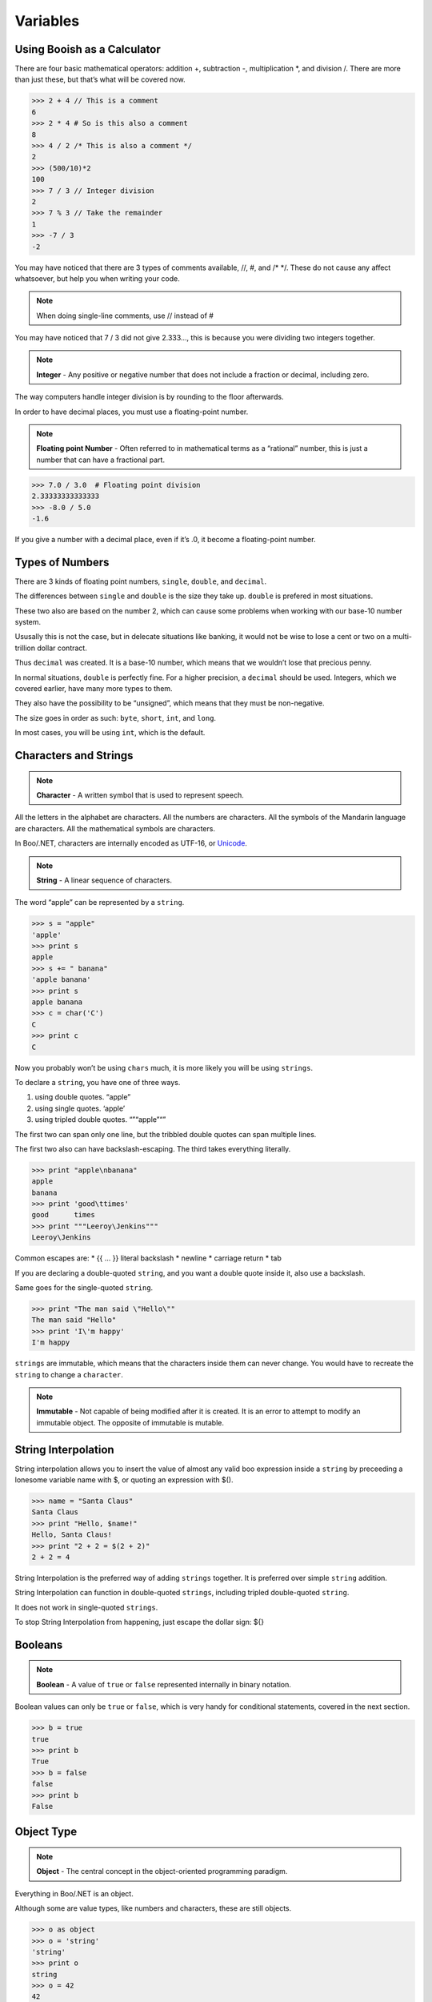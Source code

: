 Variables
=========

Using Booish as a Calculator
----------------------------

There are four basic mathematical operators: addition +, subtraction -,
multiplication \*, and division /. There are more than just these, but
that’s what will be covered now.

.. Use boo syntax instead of python to properly highlight the comments
.. event if rtd won't handle it as a shell
.. code-block:: boo

    >>> 2 + 4 // This is a comment
    6
    >>> 2 * 4 # So is this also a comment
    8
    >>> 4 / 2 /* This is also a comment */
    2
    >>> (500/10)*2
    100
    >>> 7 / 3 // Integer division
    2
    >>> 7 % 3 // Take the remainder
    1
    >>> -7 / 3
    -2

You may have noticed that there are 3 types of comments available, //,
#, and /\* \*/. These do not cause any affect whatsoever, but help you
when writing your code.

.. note::
  When doing single-line comments, use // instead of #

You may have noticed that 7 / 3 did not give 2.333…, this is because you
were dividing two integers together.

.. note::
  **Integer** - Any positive or negative number that does not
  include a fraction or decimal, including zero.

The way computers handle integer division is by rounding to the floor
afterwards.

In order to have decimal places, you must use a floating-point number.

.. note::
  **Floating point Number** - Often referred to in
  mathematical terms as a “rational” number, this is just a number that
  can have a fractional part.

.. code-block:: python

    >>> 7.0 / 3.0  # Floating point division
    2.33333333333333
    >>> -8.0 / 5.0
    -1.6

If you give a number with a decimal place, even if it’s .0, it become a
floating-point number.

Types of Numbers
----------------

There are 3 kinds of floating point numbers, ``single``, ``double``, and
``decimal``.

The differences between ``single`` and ``double`` is the size they take
up. ``double`` is prefered in most situations.

These two also are based on the number 2, which can cause some problems
when working with our base-10 number system.

Ususally this is not the case, but in delecate situations like banking,
it would not be wise to lose a cent or two on a multi-trillion dollar
contract.

Thus ``decimal`` was created. It is a base-10 number, which means that
we wouldn’t lose that precious penny.

In normal situations, ``double`` is perfectly fine. For a higher
precision, a ``decimal`` should be used. Integers, which we covered
earlier, have many more types to them.

They also have the possibility to be “unsigned”, which means that they
must be non-negative.

The size goes in order as such: ``byte``, ``short``, ``int``, and
``long``.

In most cases, you will be using ``int``, which is the default.

Characters and Strings
-----------------------

.. note::
  **Character** - A written symbol that is used to represent
  speech.

All the letters in the alphabet are characters. All the numbers are
characters. All the symbols of the Mandarin language are characters. All
the mathematical symbols are characters.

In Boo/.NET, characters are internally encoded as UTF-16, or `Unicode`_.

.. note::
  **String** - A linear sequence of characters.

The word “apple” can be represented by a ``string``.

.. code-block:: python

    >>> s = "apple"
    'apple'
    >>> print s
    apple
    >>> s += " banana"
    'apple banana'
    >>> print s
    apple banana
    >>> c = char('C')
    C
    >>> print c
    C

Now you probably won’t be using ``chars`` much, it is more likely you
will be using ``strings``.

To declare a ``string``, you have one of three ways.

1. using double quotes. “apple”
2. using single quotes. ‘apple’
3. using tripled double quotes. “”“apple”“”

The first two can span only one line, but the tribbled double quotes can
span multiple lines.

The first two also can have backslash-escaping. The third takes
everything literally.

.. code-block:: python

    >>> print "apple\nbanana"
    apple
    banana
    >>> print 'good\ttimes'
    good      times
    >>> print """Leeroy\Jenkins"""
    Leeroy\Jenkins

Common escapes are: \* {{ … }} literal backslash \* newline \* carriage
return \* tab

If you are declaring a double-quoted ``string``, and you want a double
quote inside it, also use a backslash.

Same goes for the single-quoted ``string``.

.. code-block:: python

    >>> print "The man said \"Hello\""
    The man said "Hello"
    >>> print 'I\'m happy'
    I'm happy

``strings`` are immutable, which means that the characters inside them
can never change. You would have to recreate the ``string`` to change a
``character``.

.. note::
  **Immutable** - Not capable of being modified after it is
  created. It is an error to attempt to modify an immutable object. The
  opposite of immutable is mutable.

String Interpolation
--------------------

String interpolation allows you to insert the value of almost any valid
boo expression inside a ``string`` by preceeding a lonesome variable
name with $, or quoting an expression with $().

.. code-block:: python

    >>> name = "Santa Claus"
    Santa Claus
    >>> print "Hello, $name!"
    Hello, Santa Claus!
    >>> print "2 + 2 = $(2 + 2)"
    2 + 2 = 4

String Interpolation is the preferred way of adding ``strings``
together. It is preferred over simple ``string`` addition.

String Interpolation can function in double-quoted ``strings``,
including tripled double-quoted ``string``.

It does not work in single-quoted ``strings``.

To stop String Interpolation from happening, just escape the dollar
sign: ${}

Booleans
--------

.. note::
  **Boolean** - A value of ``true`` or ``false`` represented
  internally in binary notation.

Boolean values can only be ``true`` or ``false``, which is very handy
for conditional statements, covered in the next section.

.. code-block:: python

    >>> b = true
    true
    >>> print b
    True
    >>> b = false
    false
    >>> print b
    False

Object Type
-----------

.. note::
  **Object** - The central concept in the object-oriented
  programming paradigm.

Everything in Boo/.NET is an object.

Although some are value types, like numbers and characters, these are
still objects.

.. code-block:: python

    >>> o as object
    >>> o = 'string'
    'string'
    >>> print o
    string
    >>> o = 42
    42
    >>> print o
    42

The problem with ``objects`` is that you can’t implicitly expect a
``string`` or an ``int``.

If I were to do that same sequence without declaring ``o as object``,


.. code-block:: python
    :emphasize-lines: 5

    >>> o = 'string'
    'string'
    >>> print o
    string
    >>> o = 42
    --------^
    ERROR: Cannot convert 'System.Int32' to 'System.String'.

This static typing keeps the code safe and reliable.

Declaring a Type
----------------

In the last section, you issued the statement ``o as object``.

This can work with any type and goes with the syntax
``<variable> as <type>``.

``<type>`` can be anything from an ``int`` to a ``string`` to a ``date``
to a ``bool`` to something which you defined yourself, but those will be
discussed later. In most cases, Boo will be smart and implicitly figure
out what you wanted.

The code ``i = 25`` is the same thing as ``i as int = 25``, just easier
on your wrists.

.. note::
  Unless you are declaring a variable beforehand, or declaring it of a different type, 
  don’t explicitly state what kind of variable it is. (ie: use ``i = 25`` instead of 
  ``i as int = 25``)

.. _Unicode: http://www.unicode.org/


List of Value Types
-------------------

+----------+---------------------+---------+------+----------------------------------------------+
| Boo type | .Net Framework type | Signed? | Size | Possible Values                              |
+==========+=====================+=========+======+==============================================+
| sbyte    | System.Sbyte        | Yes     | 1    | -128 to 127                                  |
+----------+---------------------+---------+------+----------------------------------------------+
| short    | System.Int16        | Yes     | 2    | -32768 - 32767                               |
+----------+---------------------+---------+------+----------------------------------------------+
| int      | System.Int32        | Yes     | 4    | -2147483648 - 2147483647                     |
+----------+---------------------+---------+------+----------------------------------------------+
| long     | System.Int64        | Yes     | 8    | -9223372036854775808 - 9223372036854775807   |
+----------+---------------------+---------+------+----------------------------------------------+
| byte     | System.Byte         | No      | 1    | 0 - 255                                      |
+----------+---------------------+---------+------+----------------------------------------------+
| ushort   | System.Uint16       | No      | 2    | 0 - 65535                                    |
+----------+---------------------+---------+------+----------------------------------------------+
| uint     | System.UInt32       | No      | 4    | 0 - 4294967295                               |
+----------+---------------------+---------+------+----------------------------------------------+
| ulong    | System.Uint64       | No      | 8    | 0 - 18446744073709551615                     |
+----------+---------------------+---------+------+----------------------------------------------+
| single   | System.Single       | Yes     | 4    | Approximately ±1.5 x 10-45 - ±3.4 x 1038     |
|          |                     |         |      | with 7 significant figures                   |
+----------+---------------------+---------+------+----------------------------------------------+
| double   | System.Double       | Yes     | 8    | Approximately ±5.0 x 10-324 - ±1.7 x 10308   |
|          |                     |         |      | with 15 or 16 significant figures            |
+----------+---------------------+---------+------+----------------------------------------------+
| decimal  | System.Decimal      | Yes     | 12   | Approximately ±1.0 x 10-28 - ±7.9 x 1028     |
|          |                     |         |      | with 28 or 29 significant figures            |
+----------+---------------------+---------+------+----------------------------------------------+
| char     | System.Char         | N/A     | 2    | Any UTF-16 character                         |
+----------+---------------------+---------+------+----------------------------------------------+
| bool     | System.Boolean      | N/A     | 1    | true or false                                | 
+----------+---------------------+---------+------+----------------------------------------------+


.. note::
  Never call a type by its .NET Framework type, use the builtin boo types.


Exercises
---------

1. Declare some variables. Go wild.



